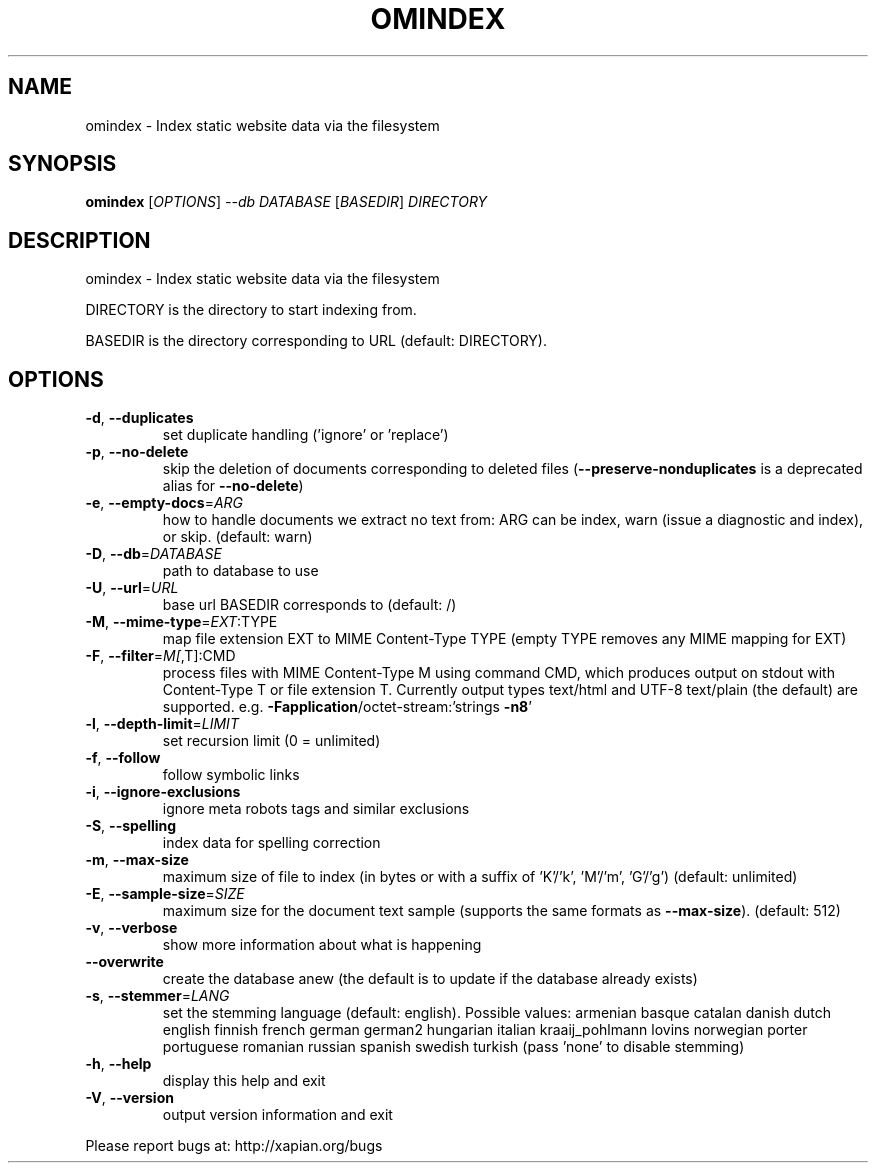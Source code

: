 .\" DO NOT MODIFY THIS FILE!  It was generated by help2man 1.36.
.TH OMINDEX "1" "May 2013" "xapian-omega 1.3.1" "User Commands"
.SH NAME
omindex \- Index static website data via the filesystem
.SH SYNOPSIS
.B omindex
[\fIOPTIONS\fR] \fI--db DATABASE \fR[\fIBASEDIR\fR] \fIDIRECTORY\fR
.SH DESCRIPTION
omindex \- Index static website data via the filesystem
.PP
DIRECTORY is the directory to start indexing from.
.PP
BASEDIR is the directory corresponding to URL (default: DIRECTORY).
.SH OPTIONS
.TP
\fB\-d\fR, \fB\-\-duplicates\fR
set duplicate handling ('ignore' or 'replace')
.TP
\fB\-p\fR, \fB\-\-no\-delete\fR
skip the deletion of documents corresponding to
deleted files (\fB\-\-preserve\-nonduplicates\fR is a
deprecated alias for \fB\-\-no\-delete\fR)
.TP
\fB\-e\fR, \fB\-\-empty\-docs\fR=\fIARG\fR
how to handle documents we extract no text from:
ARG can be index, warn (issue a diagnostic and
index), or skip.  (default: warn)
.TP
\fB\-D\fR, \fB\-\-db\fR=\fIDATABASE\fR
path to database to use
.TP
\fB\-U\fR, \fB\-\-url\fR=\fIURL\fR
base url BASEDIR corresponds to (default: /)
.TP
\fB\-M\fR, \fB\-\-mime\-type\fR=\fIEXT\fR:TYPE
map file extension EXT to MIME Content\-Type TYPE
(empty TYPE removes any MIME mapping for EXT)
.TP
\fB\-F\fR, \fB\-\-filter\fR=\fIM[\fR,T]:CMD
process files with MIME Content\-Type M using
command CMD, which produces output on stdout with
Content\-Type T or file extension T.  Currently
output types text/html and UTF\-8 text/plain (the
default) are supported.
e.g. \fB\-Fapplication\fR/octet\-stream:'strings \fB\-n8\fR'
.TP
\fB\-l\fR, \fB\-\-depth\-limit\fR=\fILIMIT\fR
set recursion limit (0 = unlimited)
.TP
\fB\-f\fR, \fB\-\-follow\fR
follow symbolic links
.TP
\fB\-i\fR, \fB\-\-ignore\-exclusions\fR
ignore meta robots tags and similar exclusions
.TP
\fB\-S\fR, \fB\-\-spelling\fR
index data for spelling correction
.TP
\fB\-m\fR, \fB\-\-max\-size\fR
maximum size of file to index (in bytes or with a
suffix of 'K'/'k', 'M'/'m', 'G'/'g')
(default: unlimited)
.TP
\fB\-E\fR, \fB\-\-sample\-size\fR=\fISIZE\fR
maximum size for the document text sample
(supports the same formats as \fB\-\-max\-size\fR).
(default: 512)
.TP
\fB\-v\fR, \fB\-\-verbose\fR
show more information about what is happening
.TP
\fB\-\-overwrite\fR
create the database anew (the default is to update
if the database already exists)
.TP
\fB\-s\fR, \fB\-\-stemmer\fR=\fILANG\fR
set the stemming language (default: english).
Possible values: armenian basque catalan danish
dutch english finnish french german german2
hungarian italian kraaij_pohlmann lovins norwegian
porter portuguese romanian russian spanish swedish
turkish (pass 'none' to disable stemming)
.TP
\fB\-h\fR, \fB\-\-help\fR
display this help and exit
.TP
\fB\-V\fR, \fB\-\-version\fR
output version information and exit
.PP
Please report bugs at:
http://xapian.org/bugs
